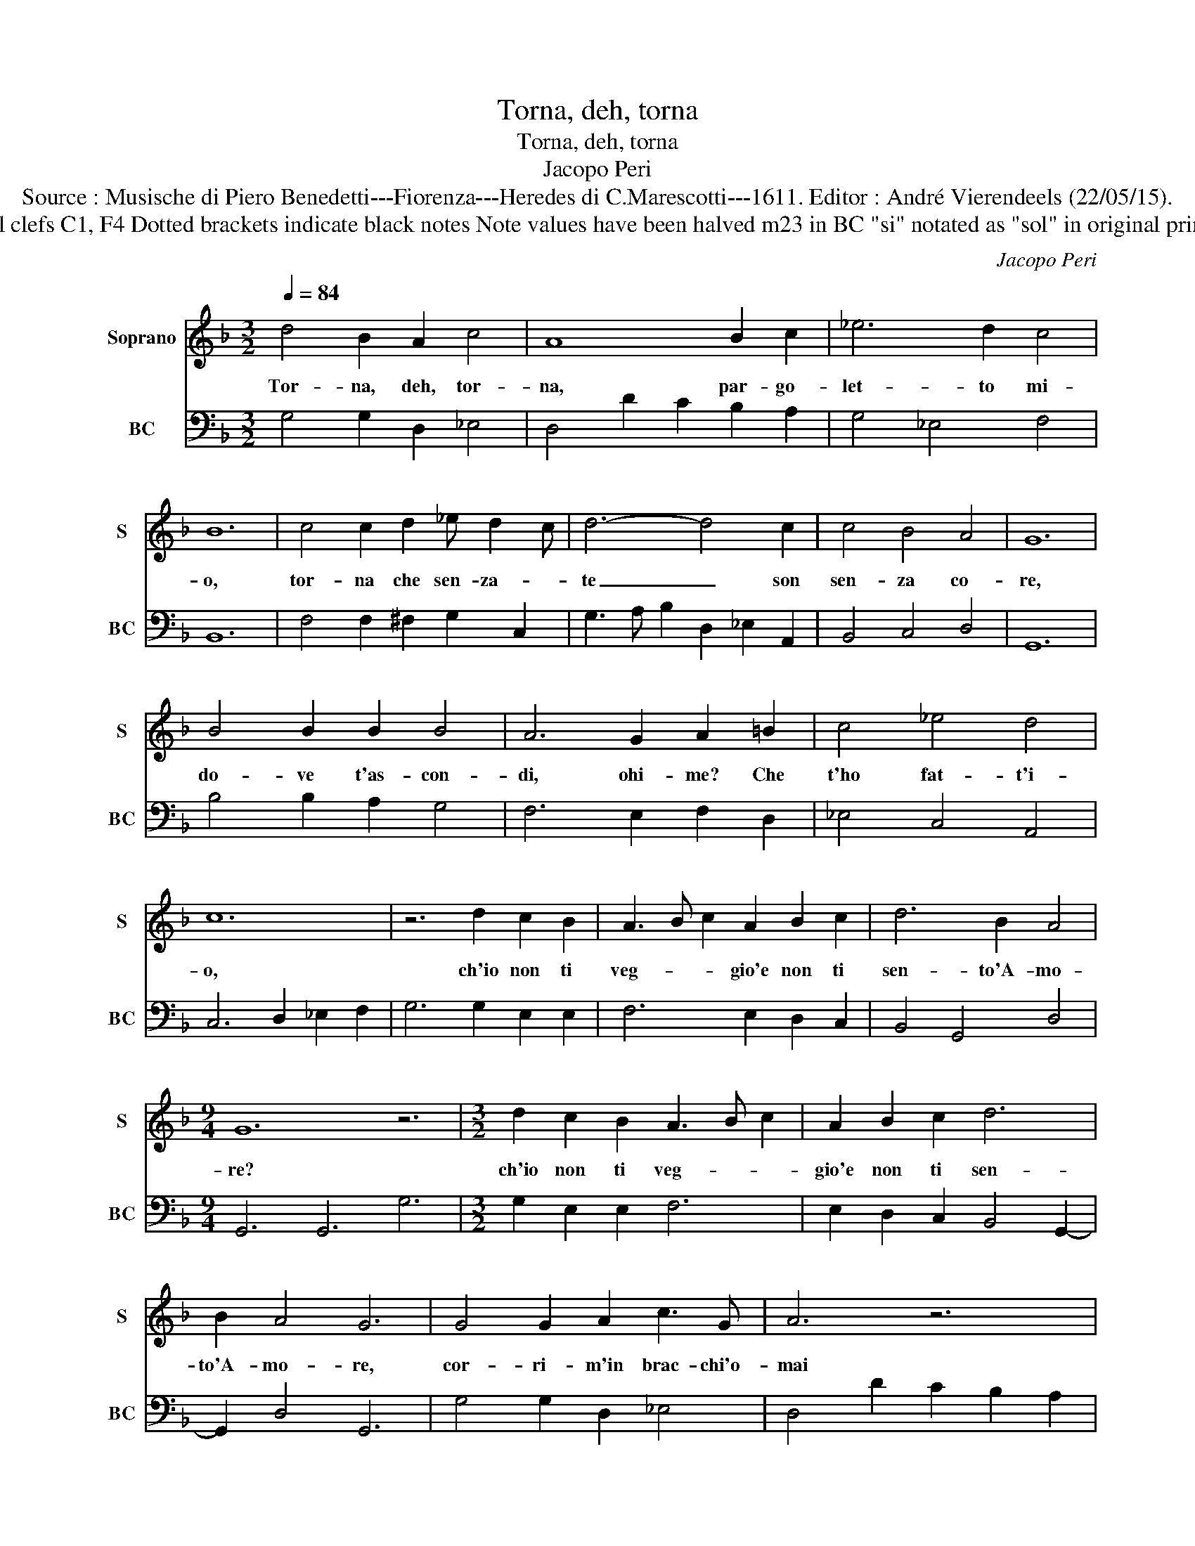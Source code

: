 X:1
T:Torna, deh, torna
T:Torna, deh, torna
T:Jacopo Peri
T:Source : Musische di Piero Benedetti---Fiorenza---Heredes di C.Marescotti---1611. Editor : André Vierendeels (22/05/15).
T:Notes : Original clefs C1, F4 Dotted brackets indicate black notes Note values have been halved m23 in BC "si" notated as "sol" in original print (see also m4) 
C:Jacopo Peri
%%score 1 2
L:1/8
Q:1/4=84
M:3/2
K:F
V:1 treble nm="Soprano" snm="S"
V:2 bass nm="BC" snm="BC"
V:1
 d4 B2 A2 c4 | A8 B2 c2 | _e6 d2 c4 | B12 | c4 c2 d2 _e d2 c | d6- d4 c2 | c4 B4 A4 | G12 | %8
w: Tor- na, deh, tor-|na, par- go-|let- to mi-|o,|tor- na che sen- za- *|te _ son|sen- za co-|re,|
 B4 B2 B2 B4 | A6 G2 A2 =B2 | c4 _e4 d4 | c12 | z6 d2 c2 B2 | A3 B c2 A2 B2 c2 | d6 B2 A4 | %15
w: do- ve t'as- con-|di, ohi- me? Che|t'ho fat- t'i-|o,|ch'io non ti|veg- * * gio'e non ti|sen- to'A- mo-|
[M:9/4] G12 z6 |[M:3/2] d2 c2 B2 A3 B c2 | A2 B2 c2 d6 | B2 A4 G6 | G4 G2 A2 c3 G | A6 z6 | %21
w: re?|ch'io non ti veg- * *|gio'e non ti sen-|to'A- mo- re,|cor- ri- m'in brac- chi'o-|mai|
 d4 d2 _e2 c4 |[M:9/4] B12 c4 c2 | d2 _e d2 c d6 d4 c2 |[M:3/2] c4 B2 A2 A4 | G12 | %26
w: spar- gi d'o- bli-|o, que- sto|ch'el cor _ mi strug- ge, as-|pro do- * lo-|re,|
 B4 B2 B2 B2 B2 | A6- A4 =B2 | c4 _e4 d4 | c6- c4 A2 | B3 c d2 d2 c2 G2 | A12 | d4 d2 B2 A4 | %33
w: sen- ti nel- la mia|vo- * ce'il|fle- bil suo-|no, _ tra|pian- * * ti'e tra so-|spir|chie- der per- do-|
 G6- G4 A2 | B3 c d2 d2 c2 G2 | A12 | d4 d2 B2 A4 | G12 |] %38
w: no, _ tra|pian- * * ti'e tra so-|spir|chie- der per- do-|no?|
V:2
 G,4 G,2 D,2 _E,4 | D,4 D2 C2 B,2 A,2 | G,4 _E,4 F,4 | B,,12 | F,4 F,2 ^F,2 G,2 C,2 | %5
 G,3 A, B,2 D,2 _E,2 A,,2 | B,,4 C,4 D,4 | G,,12 | B,4 B,2 A,2 G,4 | F,6 E,2 F,2 D,2 | %10
 _E,4 C,4 A,,4 | C,6 D,2 _E,2 F,2 | G,6 G,2 E,2 E,2 | F,6 E,2 D,2 C,2 | B,,4 G,,4 D,4 | %15
[M:9/4] G,,6 G,,6 G,6 |[M:3/2] G,2 E,2 E,2 F,6 | E,2 D,2 C,2 B,,4 G,,2- | G,,2 D,4 G,,6 | %19
 G,4 G,2 D,2 _E,4 | D,4 D2 C2 B,2 A,2 | G,4 _E,4 F,4 |[M:9/4] B,,12 F,4 F,2 | %23
 ^F,2 G,2 C,2 G,3 A, B,2 D,2 _E,2 A,,2 |[M:3/2] B,,4 C,4 D,4 | G,,12 | B,4 B,2 A,2 G,2 G,2 | %27
 F,6 E,2 F,2 D,2 | _E,4 C,4 G,,4 | C,6 D,2 _E,2 F,2 | G,6 G,2 E,2 E,2 | F,6 E,2 D,2 C,2 | %32
 B,,4 G,,4 D,4 | G,,12 | G,6 G,2 E,2 E,2 | F,6 E,2 D,2 C,2 | B,,4 G,,4 D,4 | G,,12 |] %38

